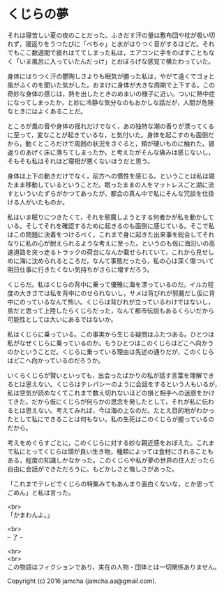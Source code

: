 #+OPTIONS: toc:nil
#+OPTIONS: \n:t

* くじらの夢
 
  それは寝苦しい夏の夜のことだった。ふきだす汗の量は敷布団や枕が吸い切
  れず，寝返りをうつたびに「べちゃ」と水がはりつく音がするほどだ。それ
  でもここ数週間で疲れはててしまった私は，エアコンに手をのばすこともな
  く「いま風呂に入っていたんだっけ」とおぼろげな感覚で横たわっていた。

  身体にはりつく汗の鬱陶しさよりも眠気が勝った私は，やがて遠くでゴォと
  風がふくのを聞いた気がした。おまけに身体が大きな周期で上下する。この
  奇妙な身体の感じは，熱を出したときのめまいの様子に近い。ついに熱中症
  になってしまったか，と妙に冷静な気分なのもおかしな話だが，人間が危険
  なときにはよくあることだ。

  ところが風の音や身体の揺れだけでなく，あの独特な潮の香りが漂ってくる
  に至って，変なことが起きているな，と気付いた。身体を起こすのも面倒だ
  から，動くところだけで周囲の状況をさぐると，頬が硬いものに触れた。寝
  返りのあげく床に落ちてしまったか，と考えたがそんな痛みは感じないし，
  そもそも私はそれほど寝相が悪くないほうだと思う。

  身体は上下の動きだけでなく，前方への慣性を感じる。ということは私は寝
  たまま移動しているということだ。眠ったままの人をマットレスごと湖に流
  すといういたずらがかつてあったが，都会の真ん中で私にそんな冗談を仕掛
  ける人がいたものか。

  私はいま眠りにつきたくて，それを邪魔しようとする何者かが私を動かして
  いる。そしてそれを確認するために起きるのも面倒に感じている。そこで私
  はこの問題に決着をつけるべく，これまで身に起きた出来事を総合してそれ
  なりに私の心が耐えられるような考えに至った。というのも仮に海沿いの高
  速道路を突っ走るトラックの荷台になんか載せられていて，これから見せし
  めに海に沈められるところだ，なんて事態だったら，私の心は深く傷ついて
  明日仕事に行きたくない気持ちがさらに増すだろう。

  くじらだ。私はくじらの背中に乗って優雅に海を漂っているのだ。イルカ程
  度の大きさでは私を背中にのせられないし，サメは背びれが邪魔だし仮に背
  中にのっているなんて怖い。くじらは背びれが立っているわけではないし，
  島だと思って上陸したらくじらだった，なんて都市伝説もあるくらいだから
  可能性としては大いにあるではないか。

  私はくじらに乗っている。この事実から生じる疑問はふたつある。ひとつは
  私がなぜくじらに乗っているのか。もうひとつはこのくじらはどこへ向かう
  のかということだ。くじらに乗っている理由は先述の通りだが，このくじら
  はどこへ向かっているのだろうか。

  いくらくじらが賢いといっても，出会ったばかりの私が話す言葉を理解でき
  るとは思えない。くじらはテレパシーのように会話をするという人もいるが，
  私は空気が読めなくてこれまで数え切れないほどの損と相手への迷惑をかけ
  てきた。だから仮にくじらが何らかの思念を発したとして，それが私に伝わ
  るとは思えない。考えてみれば，今は海の上なのだ。たとえ目的地がわかっ
  たとして私にできることは何もない。私の生死はこのくじらが握っているの
  だから。

  考えをめぐらすごとに，このくじらに対する妙な親近感をおぼえた。これま
  で私にとってくじらは頭が良い生き物，種類によっては食材にされることも
  ある，程度の知識しかなかった。このくじらや私が夢の世界の住人だったら
  自由に会話ができただろうに。もどかしさと悔しさがあった。

  「これまでテレビでくじらの特集みてもあんまり面白くないな，とか思って
  ごめん」と私は言った。

  <br>
  「かまわんよ。」

  <br>
  -- 了 --

  <br>
  <br>
  この物語はフィクションであり，実在の人物・団体とは一切関係ありません。

  Copyright (c) 2016 jamcha (jamcha.aa@gmail.com).

  [[http://creativecommons.org/licenses/by-nc-sa/4.0/deed][file:http://i.creativecommons.org/l/by-nc-sa/4.0/88x31.png]]
